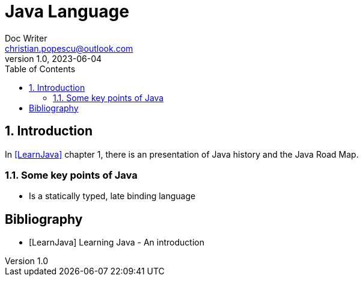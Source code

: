= Java Language
Doc Writer <christian.popescu@outlook.com>
v 1.0, 2023-06-04
:sectnums:
:toc:
:toclevels: 5
:pdf-page-size: A3

== Introduction

In <<LearnJava>> chapter 1, there is an presentation of Java history and the Java Road Map.

=== Some key points of Java

* Is a statically typed, late binding language

[bibliography]
== Bibliography

* [[[LearnJava]]] Learning Java - An introduction